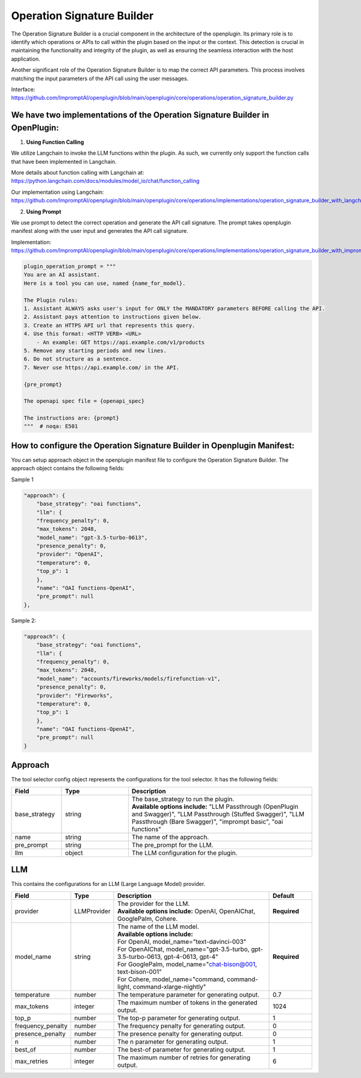 .. _operation-signature-builder:

============================
Operation Signature Builder
============================


The Operation Signature Builder is a crucial component in the architecture of the openplugin. Its primary role is to identify which operations or APIs to call within the plugin based on the input or the context.  This detection is crucial in maintaining the functionality and integrity of the plugin, as well as ensuring the seamless interaction with the host application.


Another significant role of the Operation Signature Builder is to map the correct API parameters. This process involves matching the input parameters of the API call using the user messages.

Interface: https://github.com/ImpromptAI/openplugin/blob/main/openplugin/core/operations/operation_signature_builder.py


We have two implementations of the Operation Signature Builder in OpenPlugin:
--------------------------------------------------------------------------------

1. **Using Function Calling**

We utilize Langchain to invoke the LLM functions within the plugin. As such, we currently only support the function calls that have been implemented in Langchain.

More details about function calling with Langchain at: https://python.langchain.com/docs/modules/model_io/chat/function_calling

Our implementation using Langchain: https://github.com/ImpromptAI/openplugin/blob/main/openplugin/core/operations/implementations/operation_signature_builder_with_langchain.py


2. **Using Prompt**   

We use prompt to detect the correct operation and generate the API call signature. The prompt takes openplugin manifest along with the user input and generates the API call signature.


Implementation: https://github.com/ImpromptAI/openplugin/blob/main/openplugin/core/operations/implementations/operation_signature_builder_with_imprompt.py

.. code-block:: bash

    plugin_operation_prompt = """
    You are an AI assistant.
    Here is a tool you can use, named {name_for_model}.

    The Plugin rules:
    1. Assistant ALWAYS asks user's input for ONLY the MANDATORY parameters BEFORE calling the API.
    2. Assistant pays attention to instructions given below.
    3. Create an HTTPS API url that represents this query.
    4. Use this format: <HTTP VERB> <URL>
        - An example: GET https://api.example.com/v1/products
    5. Remove any starting periods and new lines.
    6. Do not structure as a sentence.
    7. Never use https://api.example.com/ in the API.

    {pre_prompt}

    The openapi spec file = {openapi_spec}

    The instructions are: {prompt}
    """  # noqa: E501


How to configure the Operation Signature Builder in Openplugin Manifest:
----------------------------------------------------------------------------

You can setup approach object in the openplugin manifest file to configure the Operation Signature Builder. The approach object contains the following fields:

Sample 1

.. code-block:: json

    "approach": {
        "base_strategy": "oai functions",
        "llm": {
        "frequency_penalty": 0,
        "max_tokens": 2048,
        "model_name": "gpt-3.5-turbo-0613",
        "presence_penalty": 0,
        "provider": "OpenAI",
        "temperature": 0,
        "top_p": 1
        },
        "name": "OAI functions-OpenAI",
        "pre_prompt": null
    },

Sample 2:

.. code-block:: json
      
    "approach": {
        "base_strategy": "oai functions",
        "llm": {
        "frequency_penalty": 0,
        "max_tokens": 2048,
        "model_name": "accounts/fireworks/models/firefunction-v1",
        "presence_penalty": 0,
        "provider": "Fireworks",
        "temperature": 0,
        "top_p": 1
        },
        "name": "OAI functions-OpenAI",
        "pre_prompt": null
    }

Approach
--------------------
The tool selector config object represents the configurations for the tool selector. It has the following fields:

.. list-table::
   :widths: 15 20 55
   :header-rows: 1

   * - Field
     - Type
     - Description
   * - base_strategy
     - string
     - .. line-block::
        The base_strategy to run the plugin.
        **Available options include:** "LLM Passthrough (OpenPlugin and Swagger)", "LLM Passthrough (Stuffed Swagger)", "LLM Passthrough (Bare Swagger)", "imprompt basic", "oai functions"
   * - name
     - string
     - The name of the approach.
   * - pre_prompt
     - string
     - The pre_prompt for the LLM.  
   * - llm
     - object
     - The LLM configuration for the plugin.


LLM
---
This contains the configurations for an LLM (Large Language Model) provider.

.. list-table::
   :widths: 20 15 55 15
   :header-rows: 1

   * - Field
     - Type
     - Description
     - Default
   * - provider
     - LLMProvider
     - .. line-block::
        The provider for the LLM.
        **Available options include:** OpenAI, OpenAIChat, GooglePalm, Cohere.
     - **Required**
   * - model_name
     - string
     - .. line-block::
        The name of the LLM model.
        **Available options include:**
        For OpenAI, model_name="text-davinci-003"
        For OpenAIChat, model_name="gpt-3.5-turbo, gpt-3.5-turbo-0613, gpt-4-0613, gpt-4"
        For GooglePalm, model_name="chat-bison@001, text-bison-001"
        For Cohere, model_name="command, command-light, command-xlarge-nightly"
     - **Required**
   * - temperature
     - number
     - The temperature parameter for generating output.
     - 0.7
   * - max_tokens
     - integer
     - The maximum number of tokens in the generated output.
     - 1024
   * - top_p
     - number
     - The top-p parameter for generating output.
     - 1
   * - frequency_penalty
     - number
     - The frequency penalty for generating output.
     - 0
   * - presence_penalty
     - number
     - The presence penalty for generating output.
     - 0
   * - n
     - number
     - The n parameter for generating output.
     - 1
   * - best_of
     - number
     - The best-of parameter for generating output.
     - 1
   * - max_retries
     - integer
     - The maximum number of retries for generating output.
     - 6

